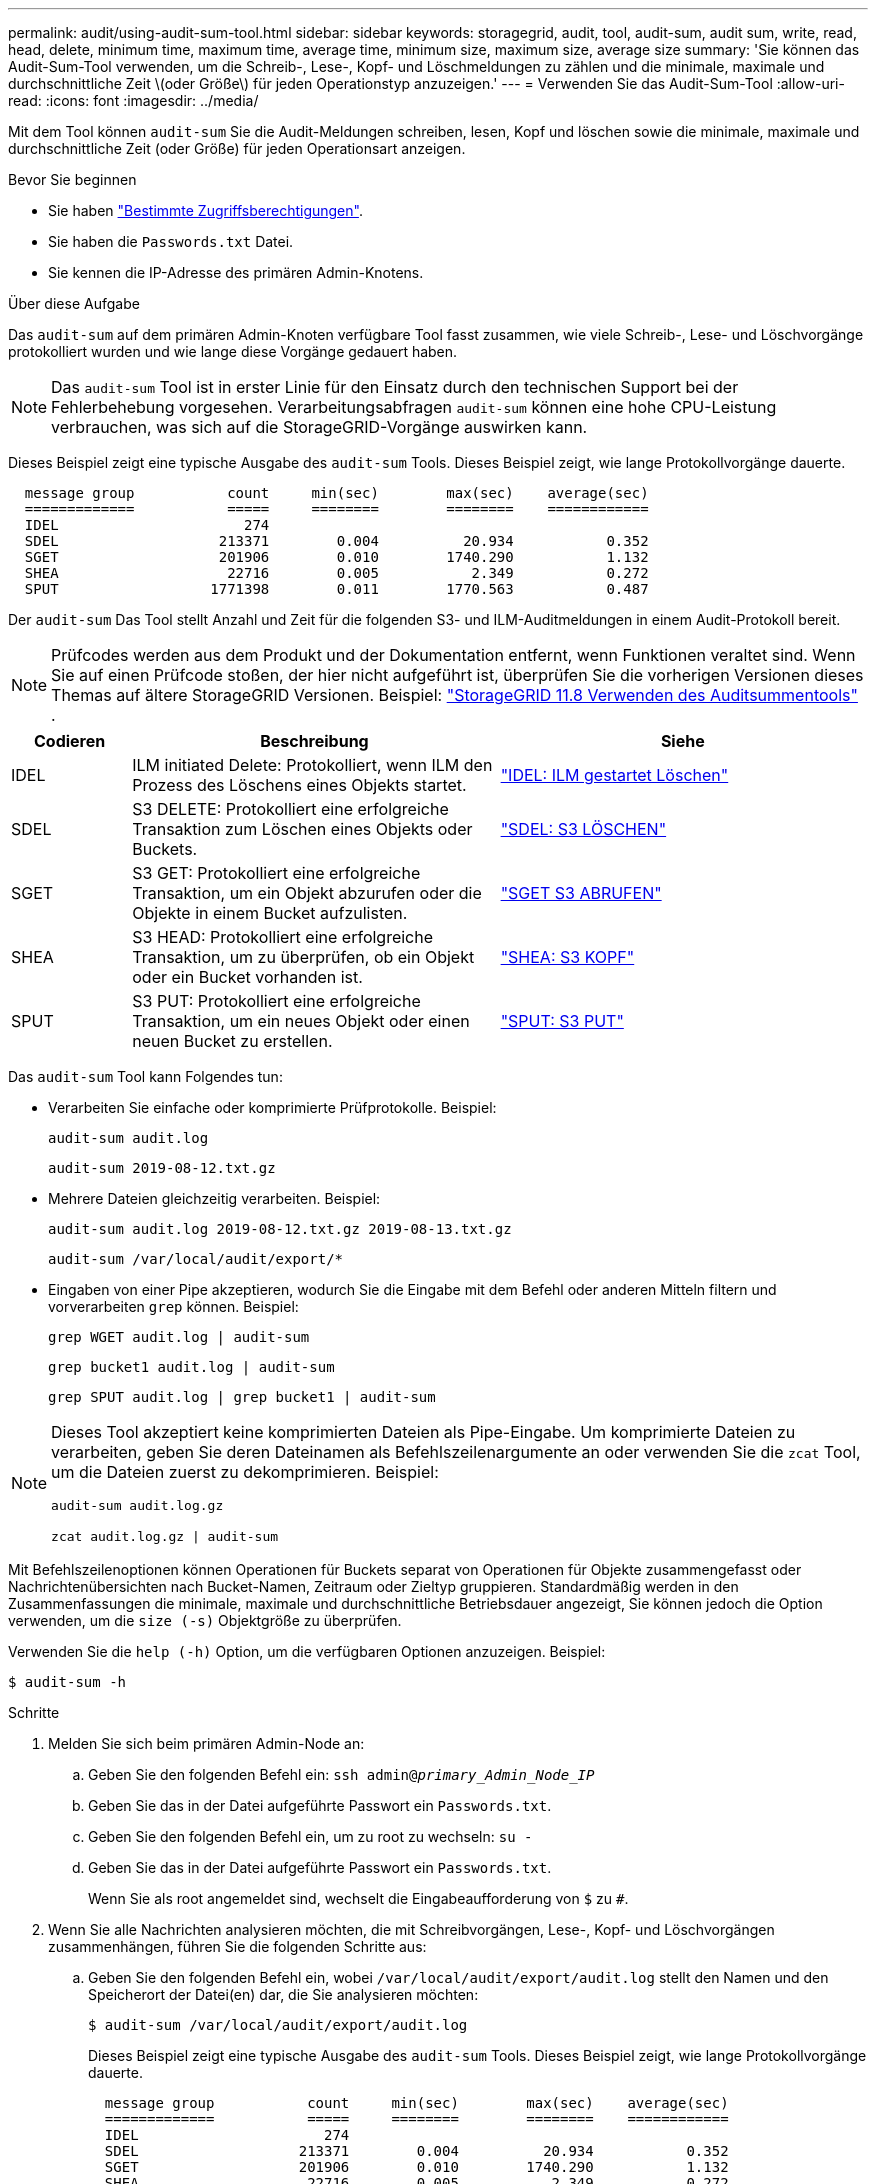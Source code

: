 ---
permalink: audit/using-audit-sum-tool.html 
sidebar: sidebar 
keywords: storagegrid, audit, tool, audit-sum, audit sum, write, read, head, delete, minimum time, maximum time, average time, minimum size, maximum size, average size 
summary: 'Sie können das Audit-Sum-Tool verwenden, um die Schreib-, Lese-, Kopf- und Löschmeldungen zu zählen und die minimale, maximale und durchschnittliche Zeit \(oder Größe\) für jeden Operationstyp anzuzeigen.' 
---
= Verwenden Sie das Audit-Sum-Tool
:allow-uri-read: 
:icons: font
:imagesdir: ../media/


[role="lead"]
Mit dem Tool können `audit-sum` Sie die Audit-Meldungen schreiben, lesen, Kopf und löschen sowie die minimale, maximale und durchschnittliche Zeit (oder Größe) für jeden Operationsart anzeigen.

.Bevor Sie beginnen
* Sie haben link:../admin/admin-group-permissions.html["Bestimmte Zugriffsberechtigungen"].
* Sie haben die `Passwords.txt` Datei.
* Sie kennen die IP-Adresse des primären Admin-Knotens.


.Über diese Aufgabe
Das `audit-sum` auf dem primären Admin-Knoten verfügbare Tool fasst zusammen, wie viele Schreib-, Lese- und Löschvorgänge protokolliert wurden und wie lange diese Vorgänge gedauert haben.


NOTE: Das `audit-sum` Tool ist in erster Linie für den Einsatz durch den technischen Support bei der Fehlerbehebung vorgesehen. Verarbeitungsabfragen `audit-sum` können eine hohe CPU-Leistung verbrauchen, was sich auf die StorageGRID-Vorgänge auswirken kann.

Dieses Beispiel zeigt eine typische Ausgabe des `audit-sum` Tools. Dieses Beispiel zeigt, wie lange Protokollvorgänge dauerte.

[listing]
----
  message group           count     min(sec)        max(sec)    average(sec)
  =============           =====     ========        ========    ============
  IDEL                      274
  SDEL                   213371        0.004          20.934           0.352
  SGET                   201906        0.010        1740.290           1.132
  SHEA                    22716        0.005           2.349           0.272
  SPUT                  1771398        0.011        1770.563           0.487
----
Der `audit-sum` Das Tool stellt Anzahl und Zeit für die folgenden S3- und ILM-Auditmeldungen in einem Audit-Protokoll bereit.


NOTE: Prüfcodes werden aus dem Produkt und der Dokumentation entfernt, wenn Funktionen veraltet sind.  Wenn Sie auf einen Prüfcode stoßen, der hier nicht aufgeführt ist, überprüfen Sie die vorherigen Versionen dieses Themas auf ältere StorageGRID Versionen. Beispiel:  https://docs.netapp.com/us-en/storagegrid-118/audit/using-audit-sum-tool.html["StorageGRID 11.8 Verwenden des Auditsummentools"^] .

[cols="14,43,43"]
|===
| Codieren | Beschreibung | Siehe 


| IDEL | ILM initiated Delete: Protokolliert, wenn ILM den Prozess des Löschens eines Objekts startet. | link:idel-ilm-initiated-delete.html["IDEL: ILM gestartet Löschen"] 


| SDEL | S3 DELETE: Protokolliert eine erfolgreiche Transaktion zum Löschen eines Objekts oder Buckets. | link:sdel-s3-delete.html["SDEL: S3 LÖSCHEN"] 


| SGET | S3 GET: Protokolliert eine erfolgreiche Transaktion, um ein Objekt abzurufen oder die Objekte in einem Bucket aufzulisten. | link:sget-s3-get.html["SGET S3 ABRUFEN"] 


| SHEA | S3 HEAD: Protokolliert eine erfolgreiche Transaktion, um zu überprüfen, ob ein Objekt oder ein Bucket vorhanden ist. | link:shea-s3-head.html["SHEA: S3 KOPF"] 


| SPUT | S3 PUT: Protokolliert eine erfolgreiche Transaktion, um ein neues Objekt oder einen neuen Bucket zu erstellen. | link:sput-s3-put.html["SPUT: S3 PUT"] 
|===
Das `audit-sum` Tool kann Folgendes tun:

* Verarbeiten Sie einfache oder komprimierte Prüfprotokolle. Beispiel:
+
`audit-sum audit.log`

+
`audit-sum 2019-08-12.txt.gz`

* Mehrere Dateien gleichzeitig verarbeiten. Beispiel:
+
`audit-sum audit.log 2019-08-12.txt.gz 2019-08-13.txt.gz`

+
`audit-sum /var/local/audit/export/*`

* Eingaben von einer Pipe akzeptieren, wodurch Sie die Eingabe mit dem Befehl oder anderen Mitteln filtern und vorverarbeiten `grep` können. Beispiel:
+
`grep WGET audit.log | audit-sum`

+
`grep bucket1 audit.log | audit-sum`

+
`grep SPUT audit.log | grep bucket1 | audit-sum`



[NOTE]
====
Dieses Tool akzeptiert keine komprimierten Dateien als Pipe-Eingabe.  Um komprimierte Dateien zu verarbeiten, geben Sie deren Dateinamen als Befehlszeilenargumente an oder verwenden Sie die `zcat` Tool, um die Dateien zuerst zu dekomprimieren. Beispiel:

`audit-sum audit.log.gz`

`zcat audit.log.gz | audit-sum`

====
Mit Befehlszeilenoptionen können Operationen für Buckets separat von Operationen für Objekte zusammengefasst oder Nachrichtenübersichten nach Bucket-Namen, Zeitraum oder Zieltyp gruppieren. Standardmäßig werden in den Zusammenfassungen die minimale, maximale und durchschnittliche Betriebsdauer angezeigt, Sie können jedoch die Option verwenden, um die `size (-s)` Objektgröße zu überprüfen.

Verwenden Sie die `help (-h)` Option, um die verfügbaren Optionen anzuzeigen. Beispiel:

`$ audit-sum -h`

.Schritte
. Melden Sie sich beim primären Admin-Node an:
+
.. Geben Sie den folgenden Befehl ein: `ssh admin@_primary_Admin_Node_IP_`
.. Geben Sie das in der Datei aufgeführte Passwort ein `Passwords.txt`.
.. Geben Sie den folgenden Befehl ein, um zu root zu wechseln: `su -`
.. Geben Sie das in der Datei aufgeführte Passwort ein `Passwords.txt`.
+
Wenn Sie als root angemeldet sind, wechselt die Eingabeaufforderung von `$` zu `#`.



. Wenn Sie alle Nachrichten analysieren möchten, die mit Schreibvorgängen, Lese-, Kopf- und Löschvorgängen zusammenhängen, führen Sie die folgenden Schritte aus:
+
.. Geben Sie den folgenden Befehl ein, wobei `/var/local/audit/export/audit.log` stellt den Namen und den Speicherort der Datei(en) dar, die Sie analysieren möchten:
+
`$ audit-sum /var/local/audit/export/audit.log`

+
Dieses Beispiel zeigt eine typische Ausgabe des `audit-sum` Tools. Dieses Beispiel zeigt, wie lange Protokollvorgänge dauerte.

+
[listing]
----
  message group           count     min(sec)        max(sec)    average(sec)
  =============           =====     ========        ========    ============
  IDEL                      274
  SDEL                   213371        0.004          20.934           0.352
  SGET                   201906        0.010        1740.290           1.132
  SHEA                    22716        0.005           2.349           0.272
  SPUT                  1771398        0.011        1770.563           0.487
----
+
In diesem Beispiel sind SGET (S3 GET) Vorgänge im Durchschnitt mit 1.13 Sekunden die langsamsten. SGET und SPUT (S3 PUT) Vorgänge weisen jedoch lange Schlimmstfallszeiten von etwa 1,770 Sekunden auf.

.. Um die langsamsten 10 Abruffunktionen anzuzeigen, verwenden Sie den grep-Befehl, um nur SGET-Nachrichten auszuwählen und die Long-Ausgabeoption hinzuzufügen(`-l`, um Objektpfade einzuschließen:
+
`grep SGET audit.log | audit-sum -l`

+
Die Ergebnisse umfassen den Typ (Objekt oder Bucket) und den Pfad, mit dem Sie das Audit-Protokoll für andere Meldungen zu diesen speziellen Objekten grep erstellen können.

+
[listing]
----
Total:          201906 operations
    Slowest:      1740.290 sec
    Average:         1.132 sec
    Fastest:         0.010 sec
    Slowest operations:
        time(usec)       source ip         type      size(B) path
        ========== =============== ============ ============ ====
        1740289662   10.96.101.125       object   5663711385 backup/r9O1OaQ8JB-1566861764-4519.iso
        1624414429   10.96.101.125       object   5375001556 backup/r9O1OaQ8JB-1566861764-6618.iso
        1533143793   10.96.101.125       object   5183661466 backup/r9O1OaQ8JB-1566861764-4518.iso
             70839   10.96.101.125       object        28338 bucket3/dat.1566861764-6619
             68487   10.96.101.125       object        27890 bucket3/dat.1566861764-6615
             67798   10.96.101.125       object        27671 bucket5/dat.1566861764-6617
             67027   10.96.101.125       object        27230 bucket5/dat.1566861764-4517
             60922   10.96.101.125       object        26118 bucket3/dat.1566861764-4520
             35588   10.96.101.125       object        11311 bucket3/dat.1566861764-6616
             23897   10.96.101.125       object        10692 bucket3/dat.1566861764-4516
----
+
Aus diesem Beispielausgang sehen Sie, dass die drei langsamsten S3-GET-Anfragen für Objekte mit einer Größe von ca. 5 GB waren, was viel größer ist als die anderen Objekte. Die große Größe berücksichtigt die langsamen Abrufzeiten im schlimmsten Fall.



. Wenn Sie festlegen möchten, welche Größe von Objekten in Ihr Raster aufgenommen und aus diesem abgerufen werden soll, verwenden Sie die Größenoption (`-s`):
+
`audit-sum -s audit.log`

+
[listing]
----
  message group           count       min(MB)          max(MB)      average(MB)
  =============           =====     ========        ========    ============
  IDEL                      274        0.004        5000.000        1654.502
  SDEL                   213371        0.000          10.504           1.695
  SGET                   201906        0.000        5000.000          14.920
  SHEA                    22716        0.001          10.504           2.967
  SPUT                  1771398        0.000        5000.000           2.495
----
+
In diesem Beispiel liegt die durchschnittliche Objektgröße für SPUT unter 2.5 MB, die durchschnittliche Größe für SGET ist jedoch deutlich größer. Die Anzahl der SPUT-Meldungen ist viel höher als die Anzahl der SGET-Nachrichten, was darauf hinweist, dass die meisten Objekte nie abgerufen werden.

. Wenn Sie feststellen möchten, ob die Abrufvorgänge gestern langsam waren:
+
.. Geben Sie den Befehl im entsprechenden Audit-Protokoll ein und verwenden Sie die Option Group-by-time (`-gt`), gefolgt von dem Zeitraum (z.B. 15M, 1H, 10S):
+
`grep SGET audit.log | audit-sum -gt 1H`

+
[listing]
----
  message group           count    min(sec)       max(sec)   average(sec)
  =============           =====     ========        ========    ============
  2019-09-05T00            7591        0.010        1481.867           1.254
  2019-09-05T01            4173        0.011        1740.290           1.115
  2019-09-05T02           20142        0.011        1274.961           1.562
  2019-09-05T03           57591        0.010        1383.867           1.254
  2019-09-05T04          124171        0.013        1740.290           1.405
  2019-09-05T05          420182        0.021        1274.511           1.562
  2019-09-05T06         1220371        0.015        6274.961           5.562
  2019-09-05T07          527142        0.011        1974.228           2.002
  2019-09-05T08          384173        0.012        1740.290           1.105
  2019-09-05T09           27591        0.010        1481.867           1.354
----
+
Diese Ergebnisse zeigen, dass der S3 GET-Verkehr zwischen 06:00 und 07:00 Uhr seinen Höhepunkt erreichte.  Sowohl die maximale als auch die durchschnittliche Zeit sind in diesem Zeitraum erheblich höher und steigen nicht allmählich an, wenn die Anzahl zunimmt.  Diese Messwerte deuten darauf hin, dass die Kapazität überschritten wurde, möglicherweise im Netzwerk oder in der Fähigkeit des Grids, Anfragen zu verarbeiten.

.. Um zu bestimmen, welche Größe Objekte wurden abgerufen jede Stunde gestern, fügen Sie die Größe Option (`-s`), um den Befehl:
+
`grep SGET audit.log | audit-sum -gt 1H -s`

+
[listing]
----
  message group           count       min(B)          max(B)      average(B)
  =============           =====     ========        ========    ============
  2019-09-05T00            7591        0.040        1481.867           1.976
  2019-09-05T01            4173        0.043        1740.290           2.062
  2019-09-05T02           20142        0.083        1274.961           2.303
  2019-09-05T03           57591        0.912        1383.867           1.182
  2019-09-05T04          124171        0.730        1740.290           1.528
  2019-09-05T05          420182        0.875        4274.511           2.398
  2019-09-05T06         1220371        0.691  5663711385.961          51.328
  2019-09-05T07          527142        0.130        1974.228           2.147
  2019-09-05T08          384173        0.625        1740.290           1.878
  2019-09-05T09           27591        0.689        1481.867           1.354
----
+
Diese Ergebnisse zeigen, dass einige sehr große Rückrufe auftraten, als der gesamte Abrufverkehr seinen maximalen Wert hatte.

.. Weitere Informationen finden Sie im, link:using-audit-explain-tool.html["Audit-Explain-Tool"]um alle SGET-Vorgänge während der betreffenden Stunde zu überprüfen:
+
`grep 2019-09-05T06 audit.log | grep SGET | audit-explain | less`

+
Wenn die Ausgabe des grep-Befehls viele Zeilen enthalten soll, fügen Sie den Befehl hinzu, um den `less` Inhalt der Audit-Log-Datei jeweils eine Seite (ein Bildschirm) anzuzeigen.



. Wenn Sie feststellen möchten, ob SPUT-Operationen auf Buckets langsamer sind als SPUT-Vorgänge für Objekte:
+
.. Mit der Option wird gestartet `-go`, bei der Meldungen für Objekt- und Bucket-Vorgänge getrennt gruppiert werden:
+
`grep SPUT sample.log | audit-sum -go`

+
[listing]
----
  message group           count     min(sec)        max(sec)    average(sec)
  =============           =====     ========        ========    ============
  SPUT.bucket                 1        0.125           0.125           0.125
  SPUT.object                12        0.025           1.019           0.236
----
+
Die Ergebnisse zeigen, dass SPUT-Operationen für Buckets unterschiedliche Leistungseigenschaften haben als SPUT-Operationen für Objekte.

.. Um zu ermitteln, welche Buckets die langsamsten SPUT-Vorgänge haben, verwenden Sie die `-gb` Option, welche Meldungen nach Bucket gruppiert:
+
`grep SPUT audit.log | audit-sum -gb`

+
[listing]
----
  message group                  count     min(sec)        max(sec)    average(sec)
  =============                  =====     ========        ========    ============
  SPUT.cho-non-versioning        71943        0.046        1770.563           1.571
  SPUT.cho-versioning            54277        0.047        1736.633           1.415
  SPUT.cho-west-region           80615        0.040          55.557           1.329
  SPUT.ldt002                  1564563        0.011          51.569           0.361
----
.. Um zu ermitteln, welche Buckets die größte SPUT-Objektgröße aufweisen, verwenden Sie die `-gb` Optionen und `-s`:
+
`grep SPUT audit.log | audit-sum -gb -s`

+
[listing]
----
  message group                  count       min(B)          max(B)      average(B)
  =============                  =====     ========        ========    ============
  SPUT.cho-non-versioning        71943        2.097        5000.000          21.672
  SPUT.cho-versioning            54277        2.097        5000.000          21.120
  SPUT.cho-west-region           80615        2.097         800.000          14.433
  SPUT.ldt002                  1564563        0.000         999.972           0.352
----



